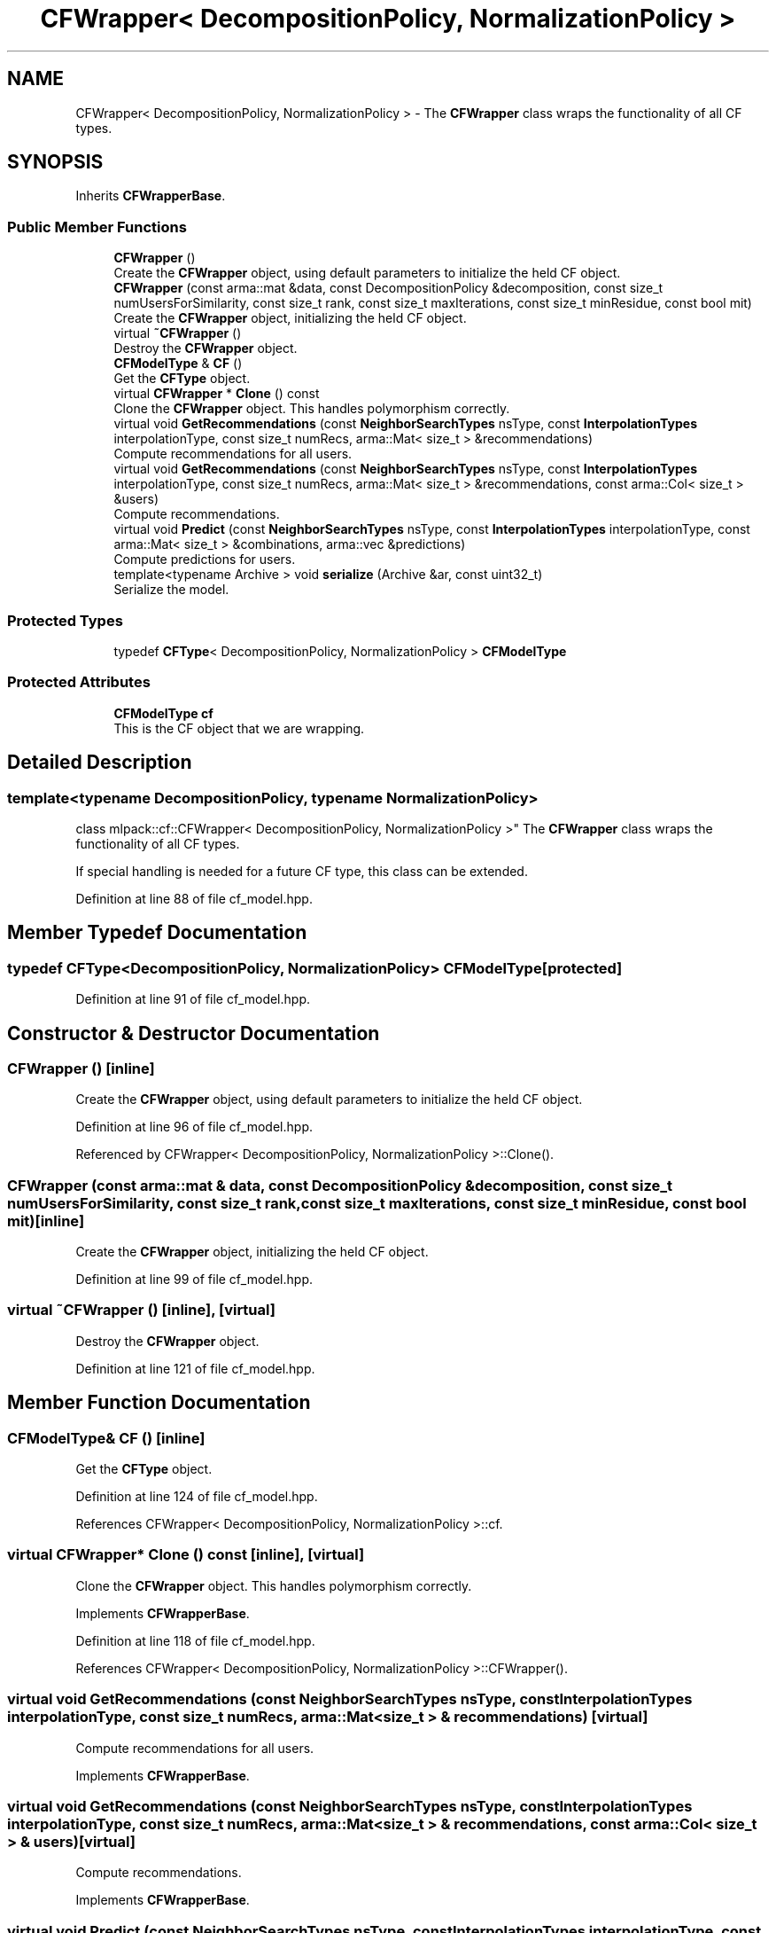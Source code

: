.TH "CFWrapper< DecompositionPolicy, NormalizationPolicy >" 3 "Sun Jun 20 2021" "Version 3.4.2" "mlpack" \" -*- nroff -*-
.ad l
.nh
.SH NAME
CFWrapper< DecompositionPolicy, NormalizationPolicy > \- The \fBCFWrapper\fP class wraps the functionality of all CF types\&.  

.SH SYNOPSIS
.br
.PP
.PP
Inherits \fBCFWrapperBase\fP\&.
.SS "Public Member Functions"

.in +1c
.ti -1c
.RI "\fBCFWrapper\fP ()"
.br
.RI "Create the \fBCFWrapper\fP object, using default parameters to initialize the held CF object\&. "
.ti -1c
.RI "\fBCFWrapper\fP (const arma::mat &data, const DecompositionPolicy &decomposition, const size_t numUsersForSimilarity, const size_t rank, const size_t maxIterations, const size_t minResidue, const bool mit)"
.br
.RI "Create the \fBCFWrapper\fP object, initializing the held CF object\&. "
.ti -1c
.RI "virtual \fB~CFWrapper\fP ()"
.br
.RI "Destroy the \fBCFWrapper\fP object\&. "
.ti -1c
.RI "\fBCFModelType\fP & \fBCF\fP ()"
.br
.RI "Get the \fBCFType\fP object\&. "
.ti -1c
.RI "virtual \fBCFWrapper\fP * \fBClone\fP () const"
.br
.RI "Clone the \fBCFWrapper\fP object\&. This handles polymorphism correctly\&. "
.ti -1c
.RI "virtual void \fBGetRecommendations\fP (const \fBNeighborSearchTypes\fP nsType, const \fBInterpolationTypes\fP interpolationType, const size_t numRecs, arma::Mat< size_t > &recommendations)"
.br
.RI "Compute recommendations for all users\&. "
.ti -1c
.RI "virtual void \fBGetRecommendations\fP (const \fBNeighborSearchTypes\fP nsType, const \fBInterpolationTypes\fP interpolationType, const size_t numRecs, arma::Mat< size_t > &recommendations, const arma::Col< size_t > &users)"
.br
.RI "Compute recommendations\&. "
.ti -1c
.RI "virtual void \fBPredict\fP (const \fBNeighborSearchTypes\fP nsType, const \fBInterpolationTypes\fP interpolationType, const arma::Mat< size_t > &combinations, arma::vec &predictions)"
.br
.RI "Compute predictions for users\&. "
.ti -1c
.RI "template<typename Archive > void \fBserialize\fP (Archive &ar, const uint32_t)"
.br
.RI "Serialize the model\&. "
.in -1c
.SS "Protected Types"

.in +1c
.ti -1c
.RI "typedef \fBCFType\fP< DecompositionPolicy, NormalizationPolicy > \fBCFModelType\fP"
.br
.in -1c
.SS "Protected Attributes"

.in +1c
.ti -1c
.RI "\fBCFModelType\fP \fBcf\fP"
.br
.RI "This is the CF object that we are wrapping\&. "
.in -1c
.SH "Detailed Description"
.PP 

.SS "template<typename DecompositionPolicy, typename NormalizationPolicy>
.br
class mlpack::cf::CFWrapper< DecompositionPolicy, NormalizationPolicy >"
The \fBCFWrapper\fP class wraps the functionality of all CF types\&. 

If special handling is needed for a future CF type, this class can be extended\&. 
.PP
Definition at line 88 of file cf_model\&.hpp\&.
.SH "Member Typedef Documentation"
.PP 
.SS "typedef \fBCFType\fP<DecompositionPolicy, NormalizationPolicy> \fBCFModelType\fP\fC [protected]\fP"

.PP
Definition at line 91 of file cf_model\&.hpp\&.
.SH "Constructor & Destructor Documentation"
.PP 
.SS "\fBCFWrapper\fP ()\fC [inline]\fP"

.PP
Create the \fBCFWrapper\fP object, using default parameters to initialize the held CF object\&. 
.PP
Definition at line 96 of file cf_model\&.hpp\&.
.PP
Referenced by CFWrapper< DecompositionPolicy, NormalizationPolicy >::Clone()\&.
.SS "\fBCFWrapper\fP (const arma::mat & data, const DecompositionPolicy & decomposition, const size_t numUsersForSimilarity, const size_t rank, const size_t maxIterations, const size_t minResidue, const bool mit)\fC [inline]\fP"

.PP
Create the \fBCFWrapper\fP object, initializing the held CF object\&. 
.PP
Definition at line 99 of file cf_model\&.hpp\&.
.SS "virtual ~\fBCFWrapper\fP ()\fC [inline]\fP, \fC [virtual]\fP"

.PP
Destroy the \fBCFWrapper\fP object\&. 
.PP
Definition at line 121 of file cf_model\&.hpp\&.
.SH "Member Function Documentation"
.PP 
.SS "\fBCFModelType\fP& CF ()\fC [inline]\fP"

.PP
Get the \fBCFType\fP object\&. 
.PP
Definition at line 124 of file cf_model\&.hpp\&.
.PP
References CFWrapper< DecompositionPolicy, NormalizationPolicy >::cf\&.
.SS "virtual \fBCFWrapper\fP* Clone () const\fC [inline]\fP, \fC [virtual]\fP"

.PP
Clone the \fBCFWrapper\fP object\&. This handles polymorphism correctly\&. 
.PP
Implements \fBCFWrapperBase\fP\&.
.PP
Definition at line 118 of file cf_model\&.hpp\&.
.PP
References CFWrapper< DecompositionPolicy, NormalizationPolicy >::CFWrapper()\&.
.SS "virtual void GetRecommendations (const \fBNeighborSearchTypes\fP nsType, const \fBInterpolationTypes\fP interpolationType, const size_t numRecs, arma::Mat< size_t > & recommendations)\fC [virtual]\fP"

.PP
Compute recommendations for all users\&. 
.PP
Implements \fBCFWrapperBase\fP\&.
.SS "virtual void GetRecommendations (const \fBNeighborSearchTypes\fP nsType, const \fBInterpolationTypes\fP interpolationType, const size_t numRecs, arma::Mat< size_t > & recommendations, const arma::Col< size_t > & users)\fC [virtual]\fP"

.PP
Compute recommendations\&. 
.PP
Implements \fBCFWrapperBase\fP\&.
.SS "virtual void Predict (const \fBNeighborSearchTypes\fP nsType, const \fBInterpolationTypes\fP interpolationType, const arma::Mat< size_t > & combinations, arma::vec & predictions)\fC [virtual]\fP"

.PP
Compute predictions for users\&. 
.PP
Implements \fBCFWrapperBase\fP\&.
.SS "void serialize (Archive & ar, const uint32_t)\fC [inline]\fP"

.PP
Serialize the model\&. 
.PP
Definition at line 149 of file cf_model\&.hpp\&.
.PP
References CFWrapper< DecompositionPolicy, NormalizationPolicy >::cf\&.
.SH "Member Data Documentation"
.PP 
.SS "\fBCFModelType\fP cf\fC [protected]\fP"

.PP
This is the CF object that we are wrapping\&. 
.PP
Definition at line 156 of file cf_model\&.hpp\&.
.PP
Referenced by CFWrapper< DecompositionPolicy, NormalizationPolicy >::CF(), and CFWrapper< DecompositionPolicy, NormalizationPolicy >::serialize()\&.

.SH "Author"
.PP 
Generated automatically by Doxygen for mlpack from the source code\&.
